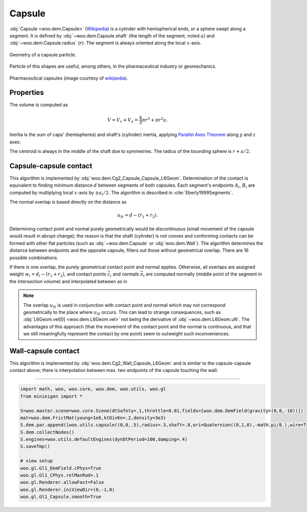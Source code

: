 Capsule
--------

:obj:`Capsule <woo.dem.Capsule>` (`Wikipedia <http://en.wikipedia.org/wiki/Capsule_%28geometry%29>`__) is a cylinder with hemispherical ends, or a sphere swept along a segment. It is defined by :obj:`~woo.dem.Capsule.shaft` (the length of the segment, noted :math:`a`) and :obj:`~woo.dem.Capsule.radius` (:math:`r`). The segment is always oriented along the local :math:`x`-axis.

.. figure:: fig/capsule_geometry-wikipedia.*
	:align: center
	:width: 50%

	Geometry of a capsule particle.

Particle of this shapes are useful, among others, in the pharmaceutical industry or geomechanics.

.. figure:: fig/capsules.jpg
	:align: center
	:width: 50%

	Pharmaceutical capsules (image courtesy of `wikipedia <http://en.wikipedia.org/wiki/File:Kapseln.JPG>`__).
	

Properties
^^^^^^^^^^^
The volume is computed as 

.. math:: V=V_c+V_a=\frac{4}{3}\pi r^3+\pi r^2 a.

Inertia is the sum of caps' (hemispheres) and shaft's (cylinder) inertia, applying `Parallel Axes Theorem <http://en.wikipedia.org/wiki/Parallel_Axes_Theorem>`__ along :math:`y` and :math:`z` axes:

.. math::
	:nowrap:

	\begin{align*}
		I_{xx}&=\rho\left[\frac{2}{5}V_c r^2 + \frac{1}{2}V_a r^2\right], \\
		I_{yy}=I_{zz}&=\rho\left[\frac{83}{320}V_c r^2+V_c\left(\frac{a}{2}+\frac{3}{8}r\right)^2+\frac{1}{12}V_a(3r^2+a^2) \right].
	\end{align*}

The centroid is always in the middle of the shaft due to symmetries. The radius of the bounding sphere is :math:`r+a/2`.

Capsule-capsule contact
^^^^^^^^^^^^^^^^^^^^^^^

This algorithm is implemented by :obj:`woo.dem.Cg2_Capsule_Capsule_L6Geom`. Determination of the contact is equivalent to finding minimum distance :math:`d` between segments of both capsules. Each segment's endpoints :math:`A_i`, :math:`B_i` are computed by multiplying local :math:`x`-axis by :math:`\pm a_i/2`. The algorithm is described in :cite:`Eberly1999Segments`.

The normal overlap is based directly on the distance as

.. math:: u_N=d-(r_1+r_2).

Determining contact point and normal purely geometrically would be discontinuous (small movement of the capsule would result in abrupt change); the reason is that the shaft (cylinder) is not convex and conforming contacts can be formed with other flat particles (such as :obj:`~woo.dem.Capsule` or :obj:`woo.dem.Wall`). The algorithm determines the distance between endpoints and the opposite capsule, filters out those without geometrical overlap. There are 16 possible combinations.

If there is one overlap, the purely geometrical contact point and normal applies. Otherwise, all overlaps are assigned weight :math:`w_i=d_i-(r_1+r_2)`, and contact points :math:`\vec{c}_i` and normals :math:`\vec{n}_i` are computed normally (middle point of the segment in the intersection volume) and interpolated between as in

.. math::
	:nowrap:
	
	\begin{align*}
		\vec{n}&=\frac{\sum w_i \vec{n}_i }{\sum w_i}, & \vec{c}&=\frac{\sum w_i \vec{c}_i}{\sum w_i}.
	\end{align*}

.. note:: The overlap :math:`u_N` is used in conjunction with contact point and normal which may not correspond geometrically to the place where :math:`u_N` occurs. This can lead to strange consequences, such as :obj:`L6Geom.vel[0] <woo.dem.L6Geom.vel>` not being the derivative of :obj:`~woo.dem.L6Geom.uN`. The advantages of this approach (that the movement of the contact point and the normal is continuous, and that we still meaningfully represent the contact by one point) seem to outweight such inconveniences.

Wall-capsule contact
^^^^^^^^^^^^^^^^^^^^
This algorithm is implemented by :obj:`woo.dem.Cg2_Wall_Capsule_L6Geom` and is similar to the capsule-capsule contact above; there is interpolation between max. two endpoints of the capsule touching the wall:

.. figure:: fig/capsule-wall.png

----------------------

.. youtube:: BksnzJ-D9dI

.. code-block:: python

	import math, woo, woo.core, woo.dem, woo.utils, woo.gl
	from minieigen import *

	S=woo.master.scene=woo.core.Scene(dtSafety=.1,throttle=0.01,fields=[woo.dem.DemField(gravity=(0,0,-10))])
	mat=woo.dem.FrictMat(young=1e6,ktDivKn=.2,density=3e3)
	S.dem.par.append([woo.utils.capsule((0,0,.5),radius=.3,shaft=.8,ori=Quaternion((0,1,0),-math.pi/8.),wire=True,mat=mat),woo.utils.wall(0,axis=2,sense=1,mat=mat)])
	S.dem.collectNodes()
	S.engines=woo.utils.defaultEngines(dynDtPeriod=100,damping=.4)
	S.saveTmp()

	# view setup
	woo.gl.Gl1_DemField.cPhys=True
	woo.gl.Gl1_CPhys.relMaxRad=.1
	woo.gl.Renderer.allowFast=False
	woo.gl.Renderer.iniViewDir=(0,-1,0)
	woo.gl.Gl1_Capsule.smooth=True

